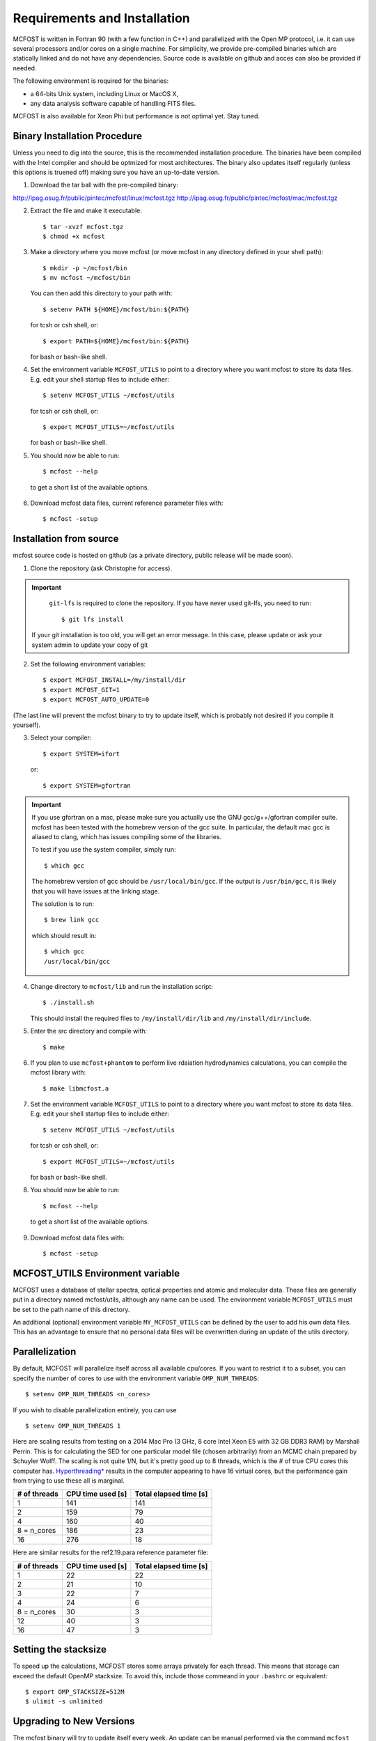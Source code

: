 Requirements and Installation
=============================

MCFOST is written in Fortran 90 (with a few function in C++) and parallelized with the Open MP
protocol, i.e. it can use several processors and/or cores on a single
machine. For simplicity, we provide pre-compiled binaries which are statically linked and do not
have any dependencies. Source code is available on github and acces can also be provided if needed.

The following environment is required for the binaries:

-  a 64-bits Unix system, including Linux or MacOS X,
-  any data analysis software capable of handling FITS files.

MCFOST is also available for Xeon Phi but performance is not optimal
yet. Stay tuned.



Binary Installation Procedure
-----------------------------

Unless you need to dig into the source, this is the recommended installation
procedure. The binaries have been compiled with the Intel compiler and should
be optmized for most architectures. The binary also updates itself regularly (unless this options is truened off) making sure you have an up-to-date version.

1. Download the tar ball with the pre-compiled binary:

http://ipag.osug.fr/public/pintec/mcfost/linux/mcfost.tgz
http://ipag.osug.fr/public/pintec/mcfost/mac/mcfost.tgz

2. Extract the file and make it executable::

     $ tar -xvzf mcfost.tgz
     $ chmod +x mcfost

3. Make a directory where you move mcfost (or move mcfost in any directory defined in your shell path)::

     $ mkdir -p ~/mcfost/bin
     $ mv mcfost ~/mcfost/bin

   You can then add this directory to your path with::

   $ setenv PATH ${HOME}/mcfost/bin:${PATH}

   for tcsh or csh shell, or::

   $ export PATH=${HOME}/mcfost/bin:${PATH}

   for bash or bash-like shell.

4. Set the environment variable ``MCFOST_UTILS`` to point to a directory
   where you want mcfost to store its data files.
   E.g. edit your shell startup files to include either::

   $ setenv MCFOST_UTILS ~/mcfost/utils

   for tcsh or csh shell, or::

   $ export MCFOST_UTILS=~/mcfost/utils

   for bash or bash-like shell.

5. You should now be able to run::

     $ mcfost --help


 to get a short list of the available options.

6. Download mcfost data files, current reference parameter files with::

      $ mcfost -setup



Installation from source
------------------------

mcfost source code is hosted on github (as a private directory, public release will be made soon).


1. Clone the repository (ask Christophe for access).

.. important::
   ``git-lfs`` is required to clone the repository. If you have never used git-lfs, you need to run::

     $ git lfs install


  If your git installation is too old, you will get an error message.
  In this case, please update or ask your system admin to update your copy of git


2. Set the following environment variables::

     $ export MCFOST_INSTALL=/my/install/dir
     $ export MCFOST_GIT=1
     $ export MCFOST_AUTO_UPDATE=0

(The last line will prevent the mcfost binary to try to update itself, which is probably not desired if you compile it yourself).

3. Select your compiler::

     $ export SYSTEM=ifort

   or::

     $ export SYSTEM=gfortran

.. important:: If you use gfortran on a mac, please make sure you actually use the GNU gcc/g++/gfortran compiler suite. mcfost has been tested with the homebrew version of the gcc suite. In particular, the default mac gcc is aliased to clang, which has issues compiling some of the libraries.

   To test if you use the system compiler, simply run::

     $ which gcc

   The homebrew version of gcc should be ``/usr/local/bin/gcc``.
   If the output is ``/usr/bin/gcc``, it is likely that you will have issues at the linking stage.

   The solution is to run::

     $ brew link gcc

   which should result in::

     $ which gcc
     /usr/local/bin/gcc


4. Change directory to ``mcfost/lib`` and run the installation script::

   $ ./install.sh

   This should install the required files to ``/my/install/dir/lib`` and
   ``/my/install/dir/include``.
5. Enter the src directory and compile with::

     $ make

6. If you plan to use ``mcfost+phantom`` to perform live rdaiation hydrodynamics calculations, you can compile the mcfost library with::

     $ make libmcfost.a

7. Set the environment variable ``MCFOST_UTILS`` to point to a directory
   where you want mcfost to store its data files.
   E.g. edit your shell startup files to include either::

   $ setenv MCFOST_UTILS ~/mcfost/utils

   for tcsh or csh shell, or::

   $ export MCFOST_UTILS=~/mcfost/utils

   for bash or bash-like shell.

8. You should now be able to run::

     $ mcfost --help


 to get a short list of the available options.

9. Download mcfost data files with::

      $ mcfost -setup


MCFOST_UTILS Environment variable
----------------------------------

MCFOST uses a database of stellar spectra, optical properties and atomic and
molecular data. These files are generally put in a directory named
mcfost/utils, although any name can be used. The environment variable
``MCFOST_UTILS`` must be set to the path name of this directory.

An additional (optional) environment variable ``MY_MCFOST_UTILS`` can be
defined by the user to add his own data files. This has an advantage to
ensure that no personal data files will be overwritten during an update of
the utils directory.


Parallelization
---------------

By default, MCFOST will parallelize itself across all available cpu/cores.
If you want to restrict it to a subset, you can specify the
number of cores to use with the environment variable ``OMP_NUM_THREADS``::

$ setenv OMP_NUM_THREADS <n_cores>

If you wish to disable parallelization entirely, you can use ::

$ setenv OMP_NUM_THREADS 1

Here are scaling results from testing on a 2014 Mac Pro (3 GHz, 8 core Intel
Xeon E5 with 32 GB DDR3 RAM) by Marshall Perrin. This is for calculating
the SED for one particular model file (chosen arbitrarily) from an MCMC
chain prepared by Schuyler Wolff. The scaling is not quite 1/N, but it's
pretty good up to 8 threads, which is the # of true CPU cores this
computer has.
`Hyperthreading* <http://en.wikipedia.org/wiki/Hyper-threading>`__
results in the computer appearing to have 16 virtual cores, but the
performance gain from trying to use these all is marginal.


+----------------+---------------------+--------------------------+
| # of threads   | CPU time used [s]   | Total elapsed time [s]   |
+================+=====================+==========================+
| 1              | 141                 | 141                      |
+----------------+---------------------+--------------------------+
| 2              | 159                 | 79                       |
+----------------+---------------------+--------------------------+
| 4              | 160                 | 40                       |
+----------------+---------------------+--------------------------+
| 8 = n_cores    | 186                 | 23                       |
+----------------+---------------------+--------------------------+
| 16             | 276                 | 18                       |
+----------------+---------------------+--------------------------+

Here are similar results for the ref2.19.para reference parameter file:

+----------------+---------------------+--------------------------+
| # of threads   | CPU time used [s]   | Total elapsed time [s]   |
+================+=====================+==========================+
| 1              | 22                  | 22                       |
+----------------+---------------------+--------------------------+
| 2              | 21                  | 10                       |
+----------------+---------------------+--------------------------+
| 3              | 22                  | 7                        |
+----------------+---------------------+--------------------------+
| 4              | 24                  | 6                        |
+----------------+---------------------+--------------------------+
| 8 = n_cores    | 30                  | 3                        |
+----------------+---------------------+--------------------------+
| 12             | 40                  | 3                        |
+----------------+---------------------+--------------------------+
| 16             | 47                  | 3                        |
+----------------+---------------------+--------------------------+


Setting the stacksize
---------------------

To speed up the calculations, MCFOST stores some arrays privately for each
thread. This means that storage can exceed the default OpenMP stacksize. To
avoid this, include those commeand in your ``.bashrc`` or equivalent::

$ export OMP_STACKSIZE=512M
$ ulimit -s unlimited


Upgrading to New Versions
-------------------------

The mcfost binary will try to update itself every week. An update can be manual
performed via the command ``mcfost -u``. If you wish to update to new binary
version between releases, you can do so by forcing the update via ``mcfost -fu``.

The ``MCFOST_UTILS`` data can updated via ``mcfost -update-utils``.

MCFOST will check for updates automatically at
start-up if the last update is older than 7 days (this should take less
than 1 second). This behaviour can be changed by setting the environment
variable ``MCFOST_AUTO_UPDATE`` to an integer defining the number of days
between which mcfost will check for updates. If ``MCFOST_AUTO_UPDATE`` is
set to 0, mcfost will not check for updates automatically (this is the
recommended behaviour is you are using the source code).


If you are using the source code, MCFOST can be updated via::

    $ git pull
    $ make
